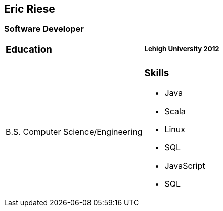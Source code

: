 == Eric Riese

=== Software Developer

[cols="1,1"]
|===
a|=== Education
a|===== Lehigh University 2012
a|B.S. Computer Science/Engineering
a|=== Skills

- Java
- Scala
- Linux
- SQL
- JavaScript
- SQL

|===
